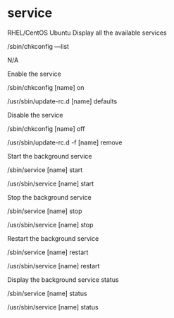 
* service
RHEL/CentOS 	Ubuntu
Display all the available services

/sbin/chkconfig ––list

	N/A

Enable the service

/sbin/chkconfig [name] on

	

/usr/sbin/update-rc.d [name] defaults


Disable the service

/sbin/chkconfig [name] off

	

/usr/sbin/update-rc.d -f [name]
 remove


Start the background service

/sbin/service [name] start

	

/usr/sbin/service [name] start


Stop the background service

/sbin/service [name] stop

	

/usr/sbin/service [name] stop


Restart the background service

/sbin/service [name] restart

	

/usr/sbin/service [name] restart


Display the background service status

/sbin/service [name] status

	

/usr/sbin/service [name] status

